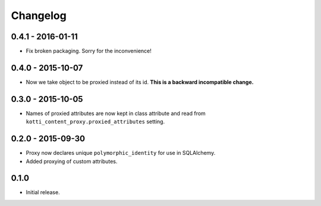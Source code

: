 Changelog
=========

0.4.1 - 2016-01-11
------------------

- Fix broken packaging.  Sorry for the inconvenience!

0.4.0 - 2015-10-07
------------------

- Now we take object to be proxied instead of its id.
  **This is a backward incompatible change.**

0.3.0 - 2015-10-05
------------------

- Names of proxied attributes are now kept in class attribute and read from
  ``kotti_content_proxy.proxied_attributes`` setting.

0.2.0 - 2015-09-30
------------------

- Proxy now declares unique ``polymorphic_identity`` for use in SQLAlchemy.
- Added proxying of custom attributes.

0.1.0
-----

- Initial release.
